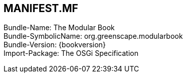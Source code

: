 [discrete]
== MANIFEST.MF
Bundle-Name: The Modular Book +
Bundle-SymbolicName: org.greenscape.modularbook +
Bundle-Version: {bookversion} +
Import-Package: The OSGi Specification +

<<<